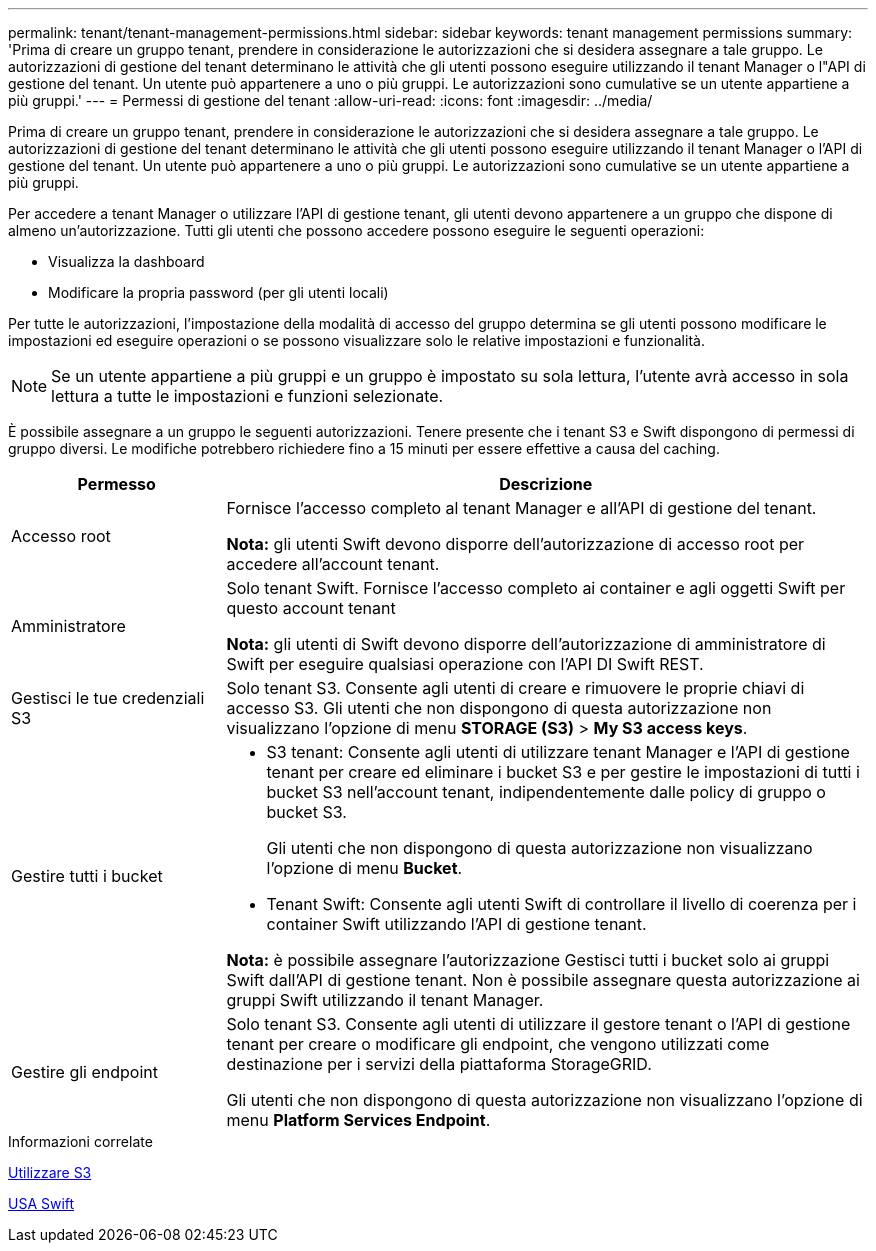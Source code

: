 ---
permalink: tenant/tenant-management-permissions.html 
sidebar: sidebar 
keywords: tenant management permissions 
summary: 'Prima di creare un gruppo tenant, prendere in considerazione le autorizzazioni che si desidera assegnare a tale gruppo. Le autorizzazioni di gestione del tenant determinano le attività che gli utenti possono eseguire utilizzando il tenant Manager o l"API di gestione del tenant. Un utente può appartenere a uno o più gruppi. Le autorizzazioni sono cumulative se un utente appartiene a più gruppi.' 
---
= Permessi di gestione del tenant
:allow-uri-read: 
:icons: font
:imagesdir: ../media/


[role="lead"]
Prima di creare un gruppo tenant, prendere in considerazione le autorizzazioni che si desidera assegnare a tale gruppo. Le autorizzazioni di gestione del tenant determinano le attività che gli utenti possono eseguire utilizzando il tenant Manager o l'API di gestione del tenant. Un utente può appartenere a uno o più gruppi. Le autorizzazioni sono cumulative se un utente appartiene a più gruppi.

Per accedere a tenant Manager o utilizzare l'API di gestione tenant, gli utenti devono appartenere a un gruppo che dispone di almeno un'autorizzazione. Tutti gli utenti che possono accedere possono eseguire le seguenti operazioni:

* Visualizza la dashboard
* Modificare la propria password (per gli utenti locali)


Per tutte le autorizzazioni, l'impostazione della modalità di accesso del gruppo determina se gli utenti possono modificare le impostazioni ed eseguire operazioni o se possono visualizzare solo le relative impostazioni e funzionalità.


NOTE: Se un utente appartiene a più gruppi e un gruppo è impostato su sola lettura, l'utente avrà accesso in sola lettura a tutte le impostazioni e funzioni selezionate.

È possibile assegnare a un gruppo le seguenti autorizzazioni. Tenere presente che i tenant S3 e Swift dispongono di permessi di gruppo diversi. Le modifiche potrebbero richiedere fino a 15 minuti per essere effettive a causa del caching.

[cols="1a,3a"]
|===
| Permesso | Descrizione 


 a| 
Accesso root
 a| 
Fornisce l'accesso completo al tenant Manager e all'API di gestione del tenant.

*Nota:* gli utenti Swift devono disporre dell'autorizzazione di accesso root per accedere all'account tenant.



 a| 
Amministratore
 a| 
Solo tenant Swift. Fornisce l'accesso completo ai container e agli oggetti Swift per questo account tenant

*Nota:* gli utenti di Swift devono disporre dell'autorizzazione di amministratore di Swift per eseguire qualsiasi operazione con l'API DI Swift REST.



 a| 
Gestisci le tue credenziali S3
 a| 
Solo tenant S3. Consente agli utenti di creare e rimuovere le proprie chiavi di accesso S3. Gli utenti che non dispongono di questa autorizzazione non visualizzano l'opzione di menu *STORAGE (S3)* > *My S3 access keys*.



 a| 
Gestire tutti i bucket
 a| 
* S3 tenant: Consente agli utenti di utilizzare tenant Manager e l'API di gestione tenant per creare ed eliminare i bucket S3 e per gestire le impostazioni di tutti i bucket S3 nell'account tenant, indipendentemente dalle policy di gruppo o bucket S3.
+
Gli utenti che non dispongono di questa autorizzazione non visualizzano l'opzione di menu *Bucket*.

* Tenant Swift: Consente agli utenti Swift di controllare il livello di coerenza per i container Swift utilizzando l'API di gestione tenant.


*Nota:* è possibile assegnare l'autorizzazione Gestisci tutti i bucket solo ai gruppi Swift dall'API di gestione tenant. Non è possibile assegnare questa autorizzazione ai gruppi Swift utilizzando il tenant Manager.



 a| 
Gestire gli endpoint
 a| 
Solo tenant S3. Consente agli utenti di utilizzare il gestore tenant o l'API di gestione tenant per creare o modificare gli endpoint, che vengono utilizzati come destinazione per i servizi della piattaforma StorageGRID.

Gli utenti che non dispongono di questa autorizzazione non visualizzano l'opzione di menu *Platform Services Endpoint*.

|===
.Informazioni correlate
xref:../s3/index.adoc[Utilizzare S3]

xref:../swift/index.adoc[USA Swift]
